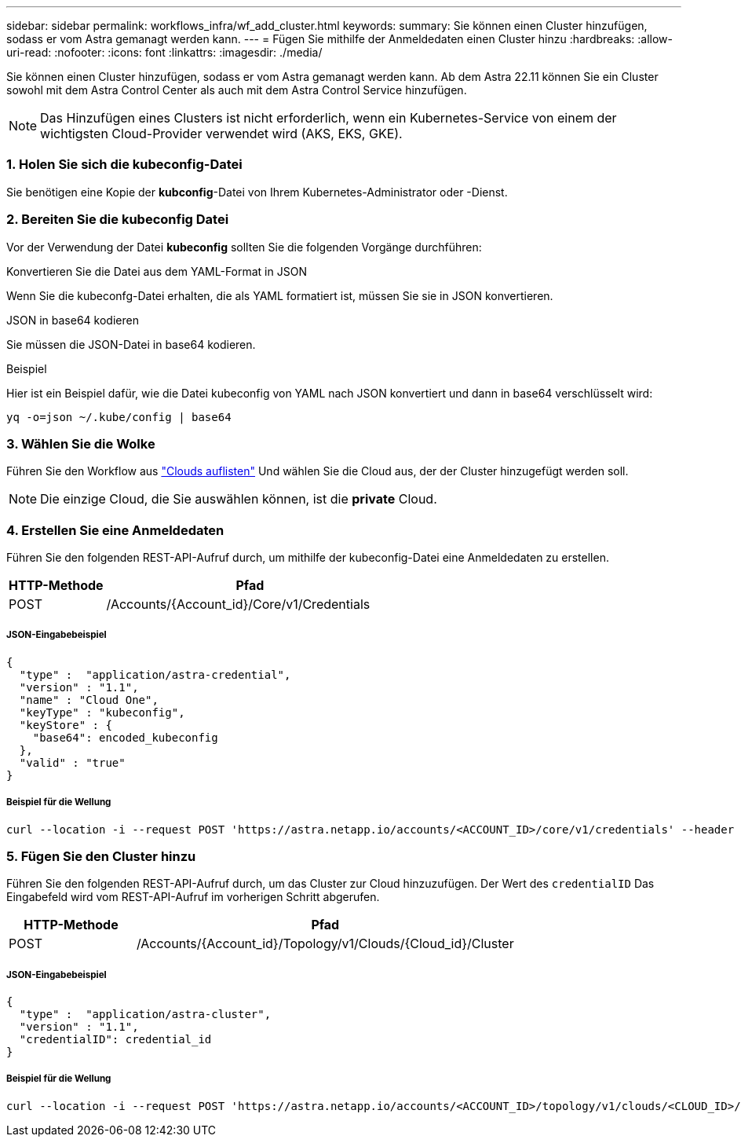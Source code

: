 ---
sidebar: sidebar 
permalink: workflows_infra/wf_add_cluster.html 
keywords:  
summary: Sie können einen Cluster hinzufügen, sodass er vom Astra gemanagt werden kann. 
---
= Fügen Sie mithilfe der Anmeldedaten einen Cluster hinzu
:hardbreaks:
:allow-uri-read: 
:nofooter: 
:icons: font
:linkattrs: 
:imagesdir: ./media/


[role="lead"]
Sie können einen Cluster hinzufügen, sodass er vom Astra gemanagt werden kann. Ab dem Astra 22.11 können Sie ein Cluster sowohl mit dem Astra Control Center als auch mit dem Astra Control Service hinzufügen.


NOTE: Das Hinzufügen eines Clusters ist nicht erforderlich, wenn ein Kubernetes-Service von einem der wichtigsten Cloud-Provider verwendet wird (AKS, EKS, GKE).



=== 1. Holen Sie sich die kubeconfig-Datei

Sie benötigen eine Kopie der *kubconfig*-Datei von Ihrem Kubernetes-Administrator oder -Dienst.



=== 2. Bereiten Sie die kubeconfig Datei

Vor der Verwendung der Datei *kubeconfig* sollten Sie die folgenden Vorgänge durchführen:

.Konvertieren Sie die Datei aus dem YAML-Format in JSON
Wenn Sie die kubeconfg-Datei erhalten, die als YAML formatiert ist, müssen Sie sie in JSON konvertieren.

.JSON in base64 kodieren
Sie müssen die JSON-Datei in base64 kodieren.

.Beispiel
Hier ist ein Beispiel dafür, wie die Datei kubeconfig von YAML nach JSON konvertiert und dann in base64 verschlüsselt wird:

`yq -o=json ~/.kube/config | base64`



=== 3. Wählen Sie die Wolke

Führen Sie den Workflow aus link:../workflows_infra/wf_list_clouds.html["Clouds auflisten"] Und wählen Sie die Cloud aus, der der Cluster hinzugefügt werden soll.


NOTE: Die einzige Cloud, die Sie auswählen können, ist die *private* Cloud.



=== 4. Erstellen Sie eine Anmeldedaten

Führen Sie den folgenden REST-API-Aufruf durch, um mithilfe der kubeconfig-Datei eine Anmeldedaten zu erstellen.

[cols="25,75"]
|===
| HTTP-Methode | Pfad 


| POST | /Accounts/{Account_id}/Core/v1/Credentials 
|===


===== JSON-Eingabebeispiel

[source, curl]
----
{
  "type" :  "application/astra-credential",
  "version" : "1.1",
  "name" : "Cloud One",
  "keyType" : "kubeconfig",
  "keyStore" : {
    "base64": encoded_kubeconfig
  },
  "valid" : "true"
}
----


===== Beispiel für die Wellung

[source, curl]
----
curl --location -i --request POST 'https://astra.netapp.io/accounts/<ACCOUNT_ID>/core/v1/credentials' --header 'Accept: */*' --header 'Authorization: Bearer <API_TOKEN>' --data @JSONinput
----


=== 5. Fügen Sie den Cluster hinzu

Führen Sie den folgenden REST-API-Aufruf durch, um das Cluster zur Cloud hinzuzufügen. Der Wert des `credentialID` Das Eingabefeld wird vom REST-API-Aufruf im vorherigen Schritt abgerufen.

[cols="25,75"]
|===
| HTTP-Methode | Pfad 


| POST | /Accounts/{Account_id}/Topology/v1/Clouds/{Cloud_id}/Cluster 
|===


===== JSON-Eingabebeispiel

[source, curl]
----
{
  "type" :  "application/astra-cluster",
  "version" : "1.1",
  "credentialID": credential_id
}
----


===== Beispiel für die Wellung

[source, curl]
----
curl --location -i --request POST 'https://astra.netapp.io/accounts/<ACCOUNT_ID>/topology/v1/clouds/<CLOUD_ID>/clusters' --header 'Accept: */*' --header 'Authorization: Bearer <API_TOKEN>' --data @JSONinput
----